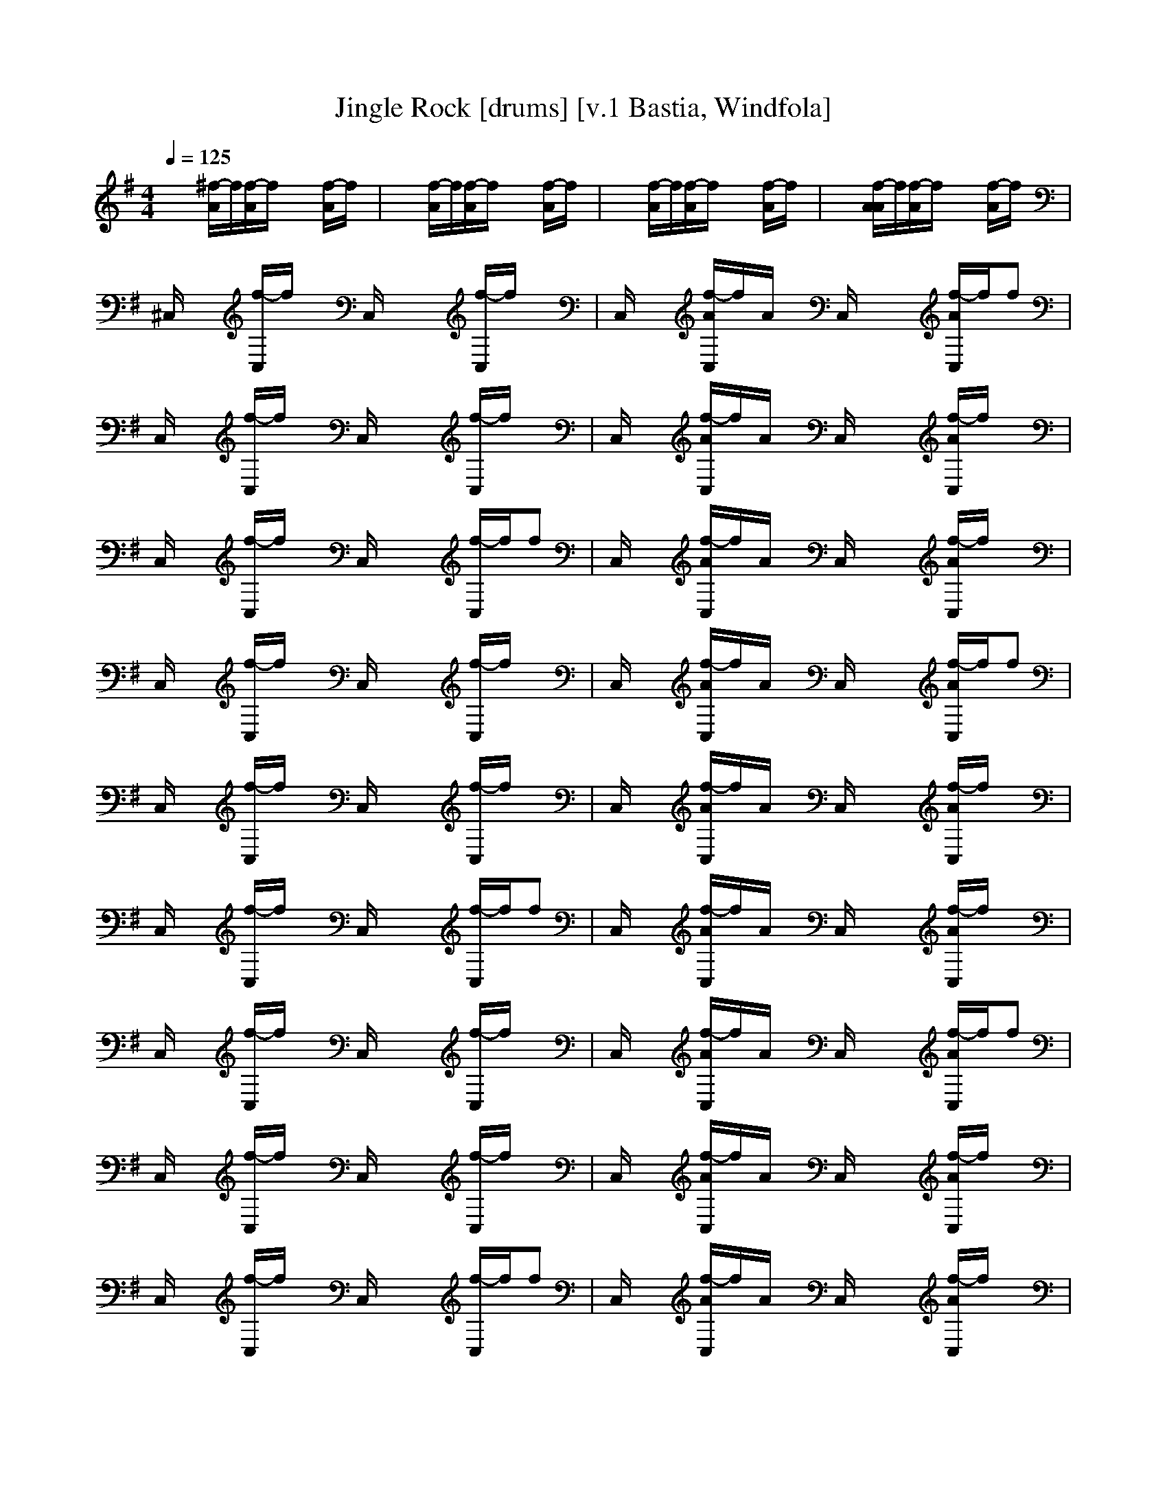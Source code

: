 X:1
T:Jingle Rock [drums] [v.1 Bastia, Windfola]
M:4/4
L:1/8
Q:1/4=125
N:Bastia of the Shadow Walkers kinship on Windfola
K:G
x3/2x/2 [^f/2-A/2]f/2[f/2-A/2]f/2 xx [f/2-A/2]f/2x| \
x3/2x/2 [f/2-A/2]f/2[f/2-A/2]f/2 xx [f/2-A/2]f/2x| \
x3/2x/2 [f/2-A/2]f/2[f/2-A/2]f/2 xx [f/2-A/2]f/2x| \
x3/2x/2 [f/2-A/2A/2]f/2[f/2-A/2]f/2 xx [f/2-A/2]f/2x|
^C,/2x3/2 [f/2-C,/2]f/2x C,/2x/2x [f/2-C,/2]f/2x| \
C,/2x3/2 [f/2-A/2C,/2]f/2A/2x/2 C,/2x/2x [f/2-A/2C,/2]f/2f| \
C,/2x3/2 [f/2-C,/2]f/2x C,/2x/2x [f/2-C,/2]f/2x| \
C,/2x3/2 [f/2-A/2C,/2]f/2A/2x/2 C,/2x/2x [f/2-A/2C,/2]f/2x|
C,/2x3/2 [f/2-C,/2]f/2x C,/2x/2x [f/2-C,/2]f/2f| \
C,/2x3/2 [f/2-A/2C,/2]f/2A/2x/2 C,/2x/2x [f/2-A/2C,/2]f/2x| \
C,/2x3/2 [f/2-C,/2]f/2x C,/2x/2x [f/2-C,/2]f/2x| \
C,/2x3/2 [f/2-A/2C,/2]f/2A/2x/2 C,/2x/2x [f/2-A/2C,/2]f/2f|
C,/2x3/2 [f/2-C,/2]f/2x C,/2x/2x [f/2-C,/2]f/2x| \
C,/2x3/2 [f/2-A/2C,/2]f/2A/2x/2 C,/2x/2x [f/2-A/2C,/2]f/2x| \
C,/2x3/2 [f/2-C,/2]f/2x C,/2x/2x [f/2-C,/2]f/2f| \
C,/2x3/2 [f/2-A/2C,/2]f/2A/2x/2 C,/2x/2x [f/2-A/2C,/2]f/2x|
C,/2x3/2 [f/2-C,/2]f/2x C,/2x/2x [f/2-C,/2]f/2x| \
C,/2x3/2 [f/2-A/2C,/2]f/2A/2x/2 C,/2x/2x [f/2-A/2C,/2]f/2f| \
C,/2x3/2 [f/2-C,/2]f/2x C,/2x/2x [f/2-C,/2]f/2x| \
C,/2x3/2 [f/2-A/2C,/2]f/2A/2x/2 C,/2x/2x [f/2-A/2C,/2]f/2x|
C,/2x3/2 [f/2-C,/2]f/2x C,/2x/2x [f/2-C,/2]f/2f| \
C,/2x3/2 [f/2-A/2C,/2]f/2A/2x/2 C,/2x/2x [f/2-A/2C,/2]f/2x| \
C,/2x3/2 [f/2-C,/2]f/2x C,/2x/2x [f/2-C,/2]f/2x| \
C,/2x3/2 [f/2-A/2C,/2]f/2A/2x/2 C,/2x/2x [f/2-A/2C,/2]f/2f|
C,/2x3/2 [f/2-C,/2]f/2x C,/2x/2x [f/2-C,/2]f/2x| \
C,/2x3/2 [f/2-A/2C,/2]f/2A/2x/2 C,/2x/2x [f/2-A/2C,/2]f/2x| \
C,/2x3/2 [f/2-C,/2]f/2x C,/2x/2x [f/2-C,/2]f/2f| \
C,/2x3/2 [f/2-A/2C,/2]f/2A/2x/2 C,/2x/2x [f/2-A/2C,/2]f/2x|
C,/2x3/2 [f/2-C,/2]f/2x C,/2x/2x [f/2-C,/2]f/2x| \
C,/2x3/2 [f/2-A/2C,/2]f/2A/2x/2 C,/2x/2x [f/2-A/2C,/2]f/2f| \
C,/2x3/2 [f/2-C,/2]f/2x C,/2x/2x [f/2-C,/2]f/2x| \
C,/2x3/2 [f/2-A/2C,/2]f/2A/2x/2 C,/2x/2x [f/2-A/2C,/2]f/2x|
C,/2x3/2 [f/2-C,/2]f/2x C,/2x/2x [f/2-C,/2]f/2f| \
C,/2x3/2 [f/2-A/2C,/2]f/2A/2x/2 C,/2x/2x [f/2-A/2C,/2]f/2x| \
C,/2x3/2 [f/2-C,/2]f/2x C,/2x/2x [f/2-C,/2]f/2x| \
C,/2x3/2 [f/2-A/2C,/2]f/2A/2x/2 C,/2x/2x [f/2-A/2C,/2]f/2f|
C,/2x3/2 [f/2-C,/2]f/2x C,/2x/2x [f/2-C,/2]f/2x| \
C,/2x3/2 [f/2-A/2C,/2]f/2A/2x/2 C,/2x/2x [f/2-A/2C,/2]f/2x| \
C,/2x3/2 [f/2-C,/2]f/2x C,/2x/2x [f/2-C,/2]f/2f| \
C,/2x3/2 [f/2-A/2C,/2]f/2A/2x/2 C,/2x/2x [f/2-A/2C,/2]f/2x|
C,/2x3/2 [f/2-C,/2]f/2x C,/2x/2x [f/2-C,/2]f/2x| \
C,/2x3/2 [f/2-A/2C,/2]f/2A/2x/2 C,/2x/2x [f/2-A/2C,/2]f/2f| \
C,/2x3/2 [f/2-C,/2]f/2x C,/2x/2x [f/2-C,/2]f/2x| \
C,/2x3/2 [f/2-A/2C,/2]f/2A/2x/2 C,/2x/2x [f/2-A/2C,/2]f/2x|
C,/2x3/2 [f/2-C,/2]f/2x C,/2x/2x [f/2-C,/2]f/2f| \
C,/2x3/2 [f/2-A/2C,/2]f/2A/2x/2 C,/2x/2x [f/2-A/2C,/2]f/2x| \
C,/2x3/2 [f/2-C,/2]f/2x C,/2x/2x [f/2-C,/2]f/2x| \
C,/2x3/2 [f/2-A/2C,/2]f/2A/2x/2 C,/2x/2x [f/2-A/2C,/2]f/2f|
C,/2x3/2 [f/2-C,/2]f/2x C,/2x/2x [f/2-C,/2]f/2x| \
C,/2x3/2 [f/2-A/2C,/2]f/2A/2x/2 C,/2x/2x [f/2-A/2C,/2]f/2x| \
C,/2x3/2 [f/2-C,/2]f/2x C,/2x/2x [f/2-C,/2]f/2f| \
C,/2x3/2 [f/2-A/2C,/2]f/2A/2x/2 C,/2x/2x [f/2-A/2C,/2]f/2x|
C,/2x3/2 [f/2-C,/2]f/2x C,/2x/2x [f/2-C,/2]f/2x| \
C,/2x3/2 [f/2-A/2C,/2]f/2A/2x/2 C,/2x/2x [f/2-A/2C,/2]f/2f| \
C,/2x3/2 [f/2-C,/2]f/2x C,/2x/2x [f/2-C,/2]f/2x| \
C,/2x3/2 [f/2-A/2C,/2]f/2A/2x/2 C,/2x/2x [f/2-A/2C,/2]f/2x|
C,/2x3/2 [f/2-C,/2]f/2x C,/2x/2x [f/2-C,/2]f/2f| \
C,/2x3/2 [f/2-A/2C,/2]f/2A/2x/2 C,/2x/2x [f/2-A/2C,/2]f/2x| \
C,/2x3/2 [f/2-C,/2]f/2x C,/2x/2x [f/2-C,/2]f/2x| \
C,/2x3/2 [f/2-A/2C,/2]f/2A/2x/2 C,/2x/2x [f/2-A/2C,/2]f/2f|
C,/2x3/2 [f/2-C,/2]f/2x C,/2x/2x [f/2-C,/2]f/2x| \
C,/2x3/2 [f/2-A/2C,/2]f/2A/2x/2 C,/2x/2x [f/2-A/2C,/2]f/2x| \
C,/2x3/2 [f/2-C,/2]f/2x C,/2x/2x [f/2-C,/2]f/2f| \
C,/2x3/2 [f/2-A/2C,/2]f/2A/2x/2 C,/2x/2x [f/2-A/2C,/2]f/2x|
C,/2x3/2 [f/2-C,/2]f/2x C,/2x/2x [f/2-C,/2]f/2x| \
C,/2x3/2 [f/2-A/2C,/2]f/2A/2x/2 C,/2x/2x [f/2-A/2C,/2]f/2f| \
x3/2x/2 [f/2-A/2]f/2[f/2-A/2]f/2 xx [f/2-A/2]f/2x| \
x3/2x/2 [f/2-A/2]f/2[f/2-A/2]f/2 xx [f/2-A/2]f/2x|
x3/2x/2 [f/2-A/2]f/2[f/2-A/2]f/2 xx [f/2-A/2]f/2x| \
x3/2x/2 [f/2-A/2]f/2[f/2-A/2]f/2 xx [f/2-A/2]f/2x| \
x3/2x/2 [f/2-A/2]f/2[f/2-A/2]f/2
